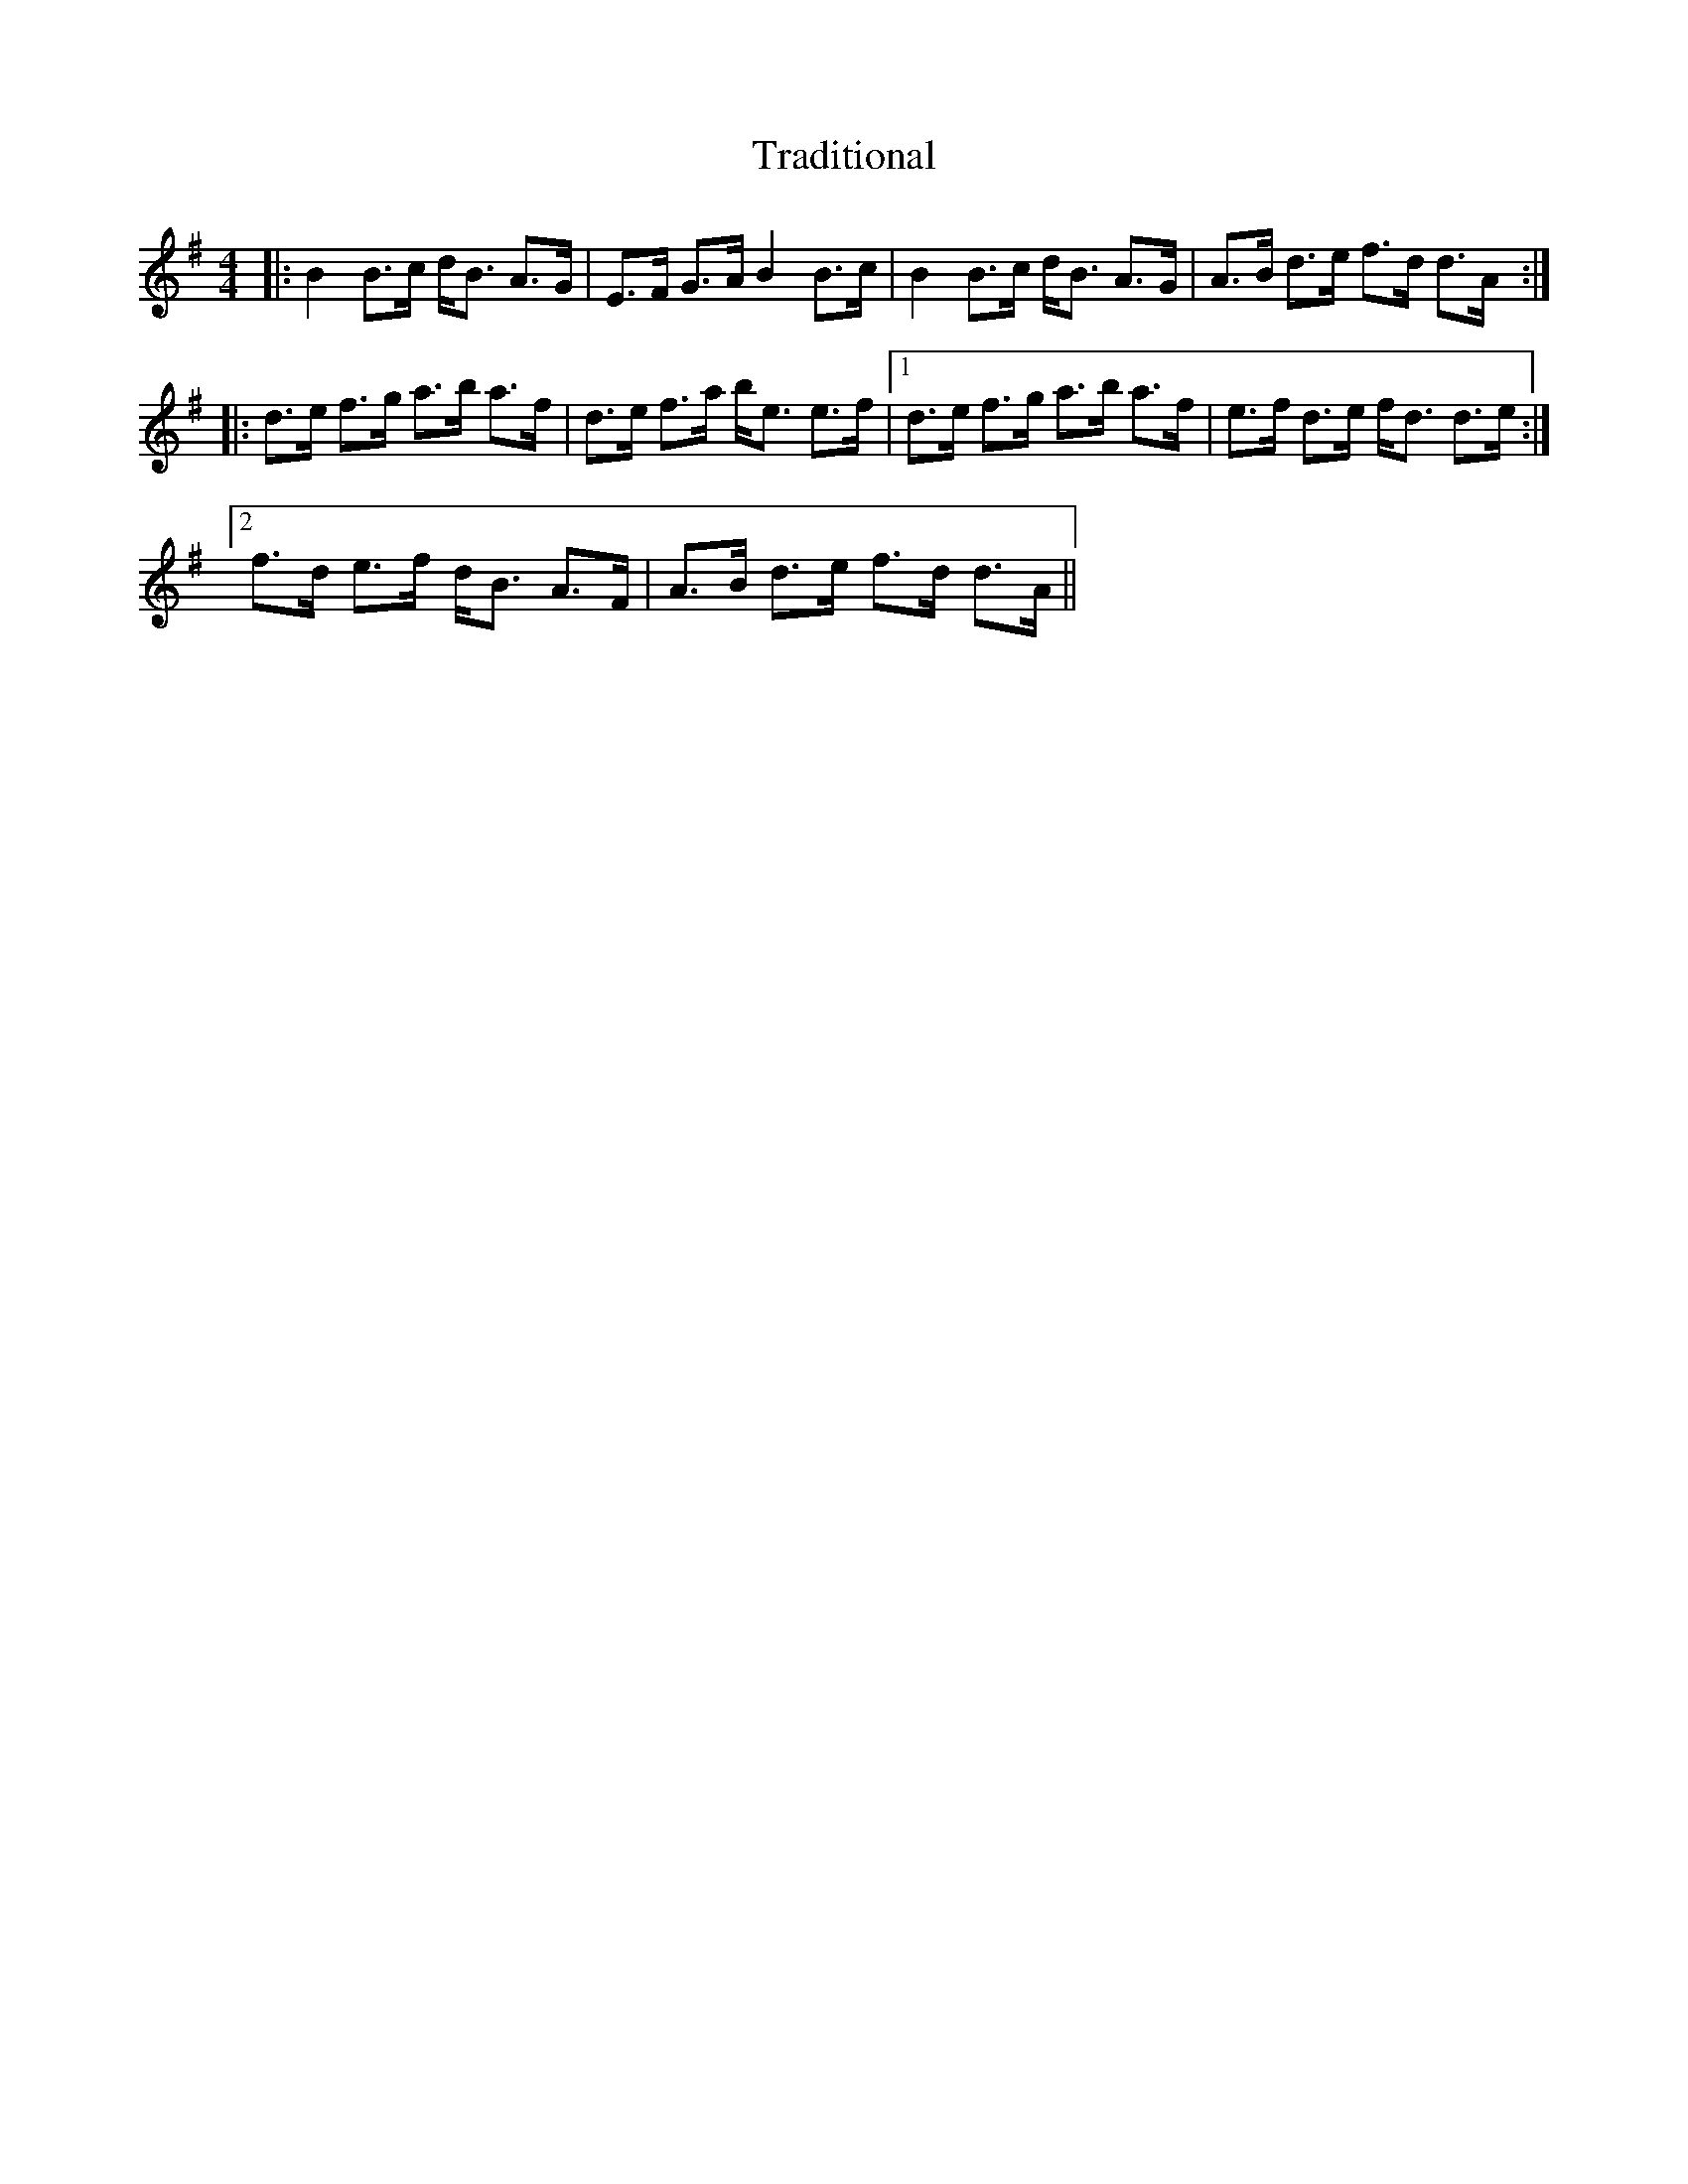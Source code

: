 X: 40807
T: Traditional
R: strathspey
M: 4/4
K: Gmajor
|:B2B>c d<B A>G|E>F G>AB2B>c|B2B>c d<B A>G|A>B d>e f>d d>A:|
|:d>e f>g a>b a>f|d>e f>a b<e e>f|1 d>e f>g a>b a>f|e>f d>e f<d d>e:|
[2 f>d e>f d<B A>F|A>B d>e f>d d>A||

